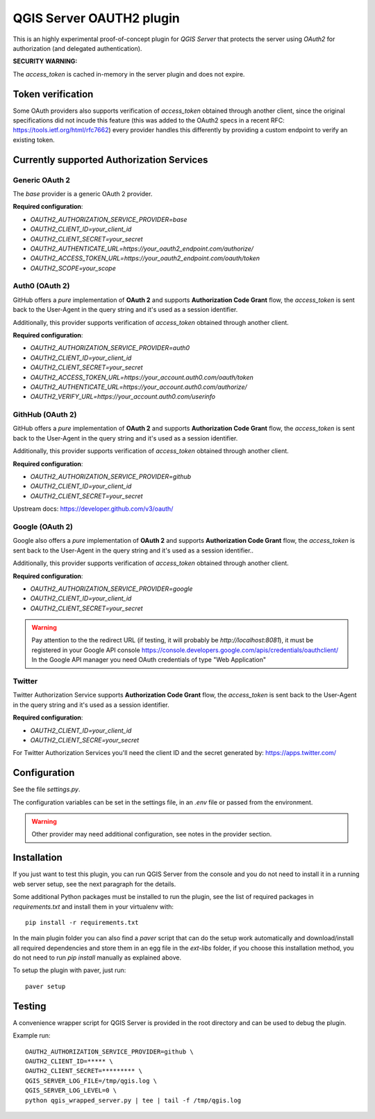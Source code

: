 QGIS Server OAUTH2 plugin
=========================

This is an highly experimental proof-of-concept plugin for *QGIS Server*
that protects the server using *OAuth2* for authorization (and delegated
authentication).

**SECURITY WARNING:**

The `access_token` is cached in-memory in the server plugin and does not
expire.

Token verification
------------------

Some OAuth providers also supports verification of `access_token` obtained
through another client, since the original specifications did not incude
this feature (this was added to the OAuth2 specs in a recent RFC:
https://tools.ietf.org/html/rfc7662) every provider handles this differently
by providing a custom endpoint to verify an existing token.


Currently supported Authorization Services
------------------------------------------

Generic OAuth 2
...............

The `base` provider is a generic OAuth 2 provider.

**Required configuration**:

* `OAUTH2_AUTHORIZATION_SERVICE_PROVIDER=base`
* `OAUTH2_CLIENT_ID=your_client_id`
* `OAUTH2_CLIENT_SECRET=your_secret`
* `OAUTH2_AUTHENTICATE_URL=https://your_oauth2_endpoint.com/authorize/`
* `OAUTH2_ACCESS_TOKEN_URL=https://your_oauth2_endpoint.com/oauth/token`
* `OAUTH2_SCOPE=your_scope`

Auth0 (OAuth 2)
.................

GitHub offers a *pure* implementation of **OAuth 2** and supports
**Authorization Code Grant** flow, the `access_token` is sent back to the
User-Agent in the query string and it's used as a session identifier.

Additionally, this provider supports verification of `access_token` obtained
through another client.

**Required configuration**:

* `OAUTH2_AUTHORIZATION_SERVICE_PROVIDER=auth0`
* `OAUTH2_CLIENT_ID=your_client_id`
* `OAUTH2_CLIENT_SECRET=your_secret`
* `OAUTH2_ACCESS_TOKEN_URL=https://your_account.auth0.com/oauth/token`
* `OAUTH2_AUTHENTICATE_URL=https://your_account.auth0.com/authorize/`
* `OAUTH2_VERIFY_URL=https://your_account.auth0.com/userinfo`


GithHub (OAuth 2)
.................

GitHub offers a *pure* implementation of **OAuth 2** and supports
**Authorization Code Grant** flow, the `access_token` is sent back to the
User-Agent in the query string and it's used as a session identifier.

Additionally, this provider supports verification of `access_token` obtained
through another client.

**Required configuration**:

* `OAUTH2_AUTHORIZATION_SERVICE_PROVIDER=github`
* `OAUTH2_CLIENT_ID=your_client_id`
* `OAUTH2_CLIENT_SECRET=your_secret`

Upstream docs: https://developer.github.com/v3/oauth/

Google (OAuth 2)
.................

Google also offers a *pure* implementation of **OAuth 2** and supports
**Authorization Code Grant** flow, the `access_token` is sent back to the
User-Agent in the query string and it's used as a session identifier..

Additionally, this provider supports verification of `access_token` obtained
through another client.


**Required configuration**:

* `OAUTH2_AUTHORIZATION_SERVICE_PROVIDER=google`
* `OAUTH2_CLIENT_ID=your_client_id`
* `OAUTH2_CLIENT_SECRET=your_secret`

.. warning::

    Pay attention to the the redirect URL (if testing, it will probably be
    `http://localhost:8081`), it must be registered in your Google API
    console https://console.developers.google.com/apis/credentials/oauthclient/
    In the Google API manager you need OAuth credentials of type "Web Application"


Twitter
.......

Twitter Authorization Service supports **Authorization Code Grant** flow, the
`access_token` is sent back to the User-Agent in the query string and it's
used as a session identifier.


**Required configuration**:

* `OAUTH2_CLIENT_ID=your_client_id`
* `OAUTH2_CLIENT_SECRE=your_secret`

For Twitter Authorization Services you'll need the client ID and the secret
generated by: https://apps.twitter.com/


Configuration
-------------

See the file `settings.py`.

The configuration variables can be set in the settings file, in an `.env` file
or passed from the environment.

.. warning::

    Other provider may need additional configuration, see notes in the provider section.

Installation
------------

If you just want to test this plugin, you can run QGIS Server from the console
and you do not need to install it in a running web server setup, see the next
paragraph for the details.

Some additional Python packages must be installed to run the plugin, see
the list of required packages in `requirements.txt` and install them
in your virtualenv with::

    pip install -r requirements.txt

In the main plugin folder you can also find a `paver` script that can do the
setup work automatically and download/install all required dependencies
and store them in an egg file in the `ext-libs` folder, if you choose this
installation method, you do not need to run `pip install` manually as explained
above.

To setup the plugin with paver, just run::

    paver setup



Testing
-------

A convenience wrapper script for QGIS Server is provided in the root directory
and can be used to debug the plugin.

Example run::

     OAUTH2_AUTHORIZATION_SERVICE_PROVIDER=github \
     OAUTH2_CLIENT_ID=***** \
     OAUTH2_CLIENT_SECRET=********* \
     QGIS_SERVER_LOG_FILE=/tmp/qgis.log \
     QGIS_SERVER_LOG_LEVEL=0 \
     python qgis_wrapped_server.py | tee | tail -f /tmp/qgis.log

